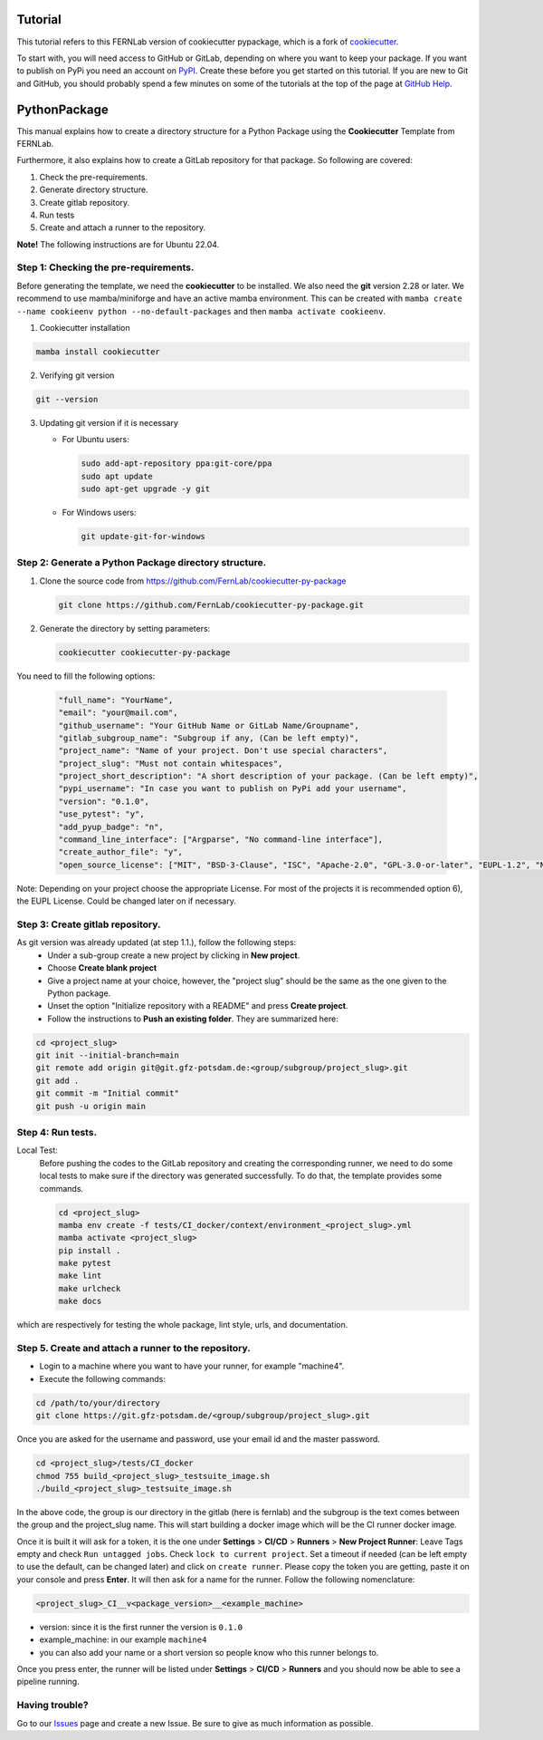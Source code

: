 Tutorial
========

This tutorial refers to this FERNLab version of cookiecutter pypackage, which is a fork of `cookiecutter`_.

To start with, you will need access to GitHub or GitLab, depending on where you want to keep your package.
If you want to publish on PyPi you need an account on `PyPI`_. Create these before you get started on this tutorial. If you are new to Git and GitHub, you should probably spend a few minutes on some of the tutorials at the top of the page at `GitHub Help`_.

.. _`PyPI`: https://pypi.python.org/pypi
.. _`GitHub Help`: https://help.github.com/
.. _`cookiecutter`: https://github.com/audreyfeldroy/cookiecutter-pypackage


PythonPackage
=============

This manual explains how to create a directory structure for a Python Package using the **Cookiecutter** Template from FERNLab.

Furthermore, it also explains how to create a GitLab repository for that package. So following are covered:

1. Check the pre-requirements.
2. Generate directory structure.
3. Create gitlab repository.
4. Run tests
5. Create and attach a runner to the repository.

**Note!** The following instructions are for Ubuntu 22.04.

Step 1: Checking the pre-requirements.
--------------------------------------

Before generating the template, we need the **cookiecutter** to be installed. We also need the **git** version 2.28 or later. We recommend to use mamba/miniforge
and have an active mamba environment. This can be created with ``mamba create --name cookieenv python --no-default-packages`` and then ``mamba activate cookieenv``.

1.  Cookiecutter installation

.. code-block:: bash

    mamba install cookiecutter


2.  Verifying git version

.. code-block:: bash

    git --version


3.  Updating git version if it is necessary

    - For Ubuntu users:

      .. code-block:: bash

          sudo add-apt-repository ppa:git-core/ppa
          sudo apt update
          sudo apt-get upgrade -y git

    - For Windows users:

      .. code-block:: bash

          git update-git-for-windows

Step 2: Generate a Python Package directory structure.
------------------------------------------------------

1. Clone the source code from https://github.com/FernLab/cookiecutter-py-package

   .. code-block:: bash

       git clone https://github.com/FernLab/cookiecutter-py-package.git


2. Generate the directory by setting parameters:

   .. code-block:: bash

       cookiecutter cookiecutter-py-package

You need to fill the following options:

   .. code-block:: bash

       "full_name": "YourName",
       "email": "your@mail.com",
       "github_username": "Your GitHub Name or GitLab Name/Groupname",
       "gitlab_subgroup_name": "Subgroup if any, (Can be left empty)",
       "project_name": "Name of your project. Don't use special characters",
       "project_slug": "Must not contain whitespaces",
       "project_short_description": "A short description of your package. (Can be left empty)",
       "pypi_username": "In case you want to publish on PyPi add your username",
       "version": "0.1.0",
       "use_pytest": "y",
       "add_pyup_badge": "n",
       "command_line_interface": ["Argparse", "No command-line interface"],
       "create_author_file": "y",
       "open_source_license": ["MIT", "BSD-3-Clause", "ISC", "Apache-2.0", "GPL-3.0-or-later", "EUPL-1.2", "NOASSERTION"]

Note: Depending on your project choose the appropriate License. For most of the projects it is recommended option 6), the EUPL License. Could be changed later on if necessary.

Step 3: Create gitlab repository.
---------------------------------

As git version was already updated (at step 1.1.), follow the following steps:
 * Under a sub-group create a new project by clicking in **New project**.
 * Choose **Create blank project**
 * Give a project name at your choice, however, the "project slug" should be the same as the one given to the Python package.
 * Unset the option "Initialize repository with a README" and press **Create project**.
 * Follow the instructions to **Push an existing folder**. They are summarized here:

.. code-block:: bash

    cd <project_slug>
    git init --initial-branch=main
    git remote add origin git@git.gfz-potsdam.de:<group/subgroup/project_slug>.git
    git add .
    git commit -m "Initial commit"
    git push -u origin main


Step 4: Run tests.
------------------

Local Test:
   Before pushing the codes to the GitLab repository and creating the corresponding runner, we need to do some local tests to make sure if the directory was generated successfully. To do that, the template provides some commands.

   .. code-block:: bash

        cd <project_slug>
        mamba env create -f tests/CI_docker/context/environment_<project_slug>.yml
        mamba activate <project_slug>
        pip install .
        make pytest
        make lint
        make urlcheck
        make docs


which are respectively for testing the whole package, lint style, urls, and documentation.

Step 5. Create and attach a runner to the repository.
-----------------------------------------------------

* Login to a machine where you want to have your runner, for example "machine4".
* Execute the following commands:

.. code-block:: bash

    cd /path/to/your/directory
    git clone https://git.gfz-potsdam.de/<group/subgroup/project_slug>.git


Once you are asked for the username and password, use your email id and the master password.

.. code-block:: bash

    cd <project_slug>/tests/CI_docker
    chmod 755 build_<project_slug>_testsuite_image.sh
    ./build_<project_slug>_testsuite_image.sh


In the above code, the group is our directory in the gitlab (here is fernlab) and the subgroup is the text comes between the group and the project_slug name.
This will start building a docker image which will be the CI runner docker image.

Once it is built it will ask for a token, it is the one under **Settings** > **CI/CD** > **Runners** > **New Project Runner**: Leave Tags empty and check ``Run untagged jobs``. Check ``lock to current project``.
Set a timeout if needed (can be left empty to use the default, can be changed later) and click on ``create runner``. Please copy the token you are getting, paste it on your console and press **Enter**.
It will then ask for a name for the runner. Follow the following nomenclature:

.. code-block:: bash

    <project_slug>_CI__v<package_version>__<example_machine>

- version: since it is the first runner the version is ``0.1.0``
- example_machine: in our example ``machine4``
- you can also add your name or a short version so people know who this runner belongs to.

Once you press enter, the runner will be listed under **Settings** > **CI/CD** > **Runners** and you should now be able to see a pipeline running.

Having trouble?
---------------

Go to our `Issues`_ page and create a new Issue. Be sure to give as much information as possible.

.. _`Issues`: https://github.com/FernLab/cookiecutter-py-package/issues
